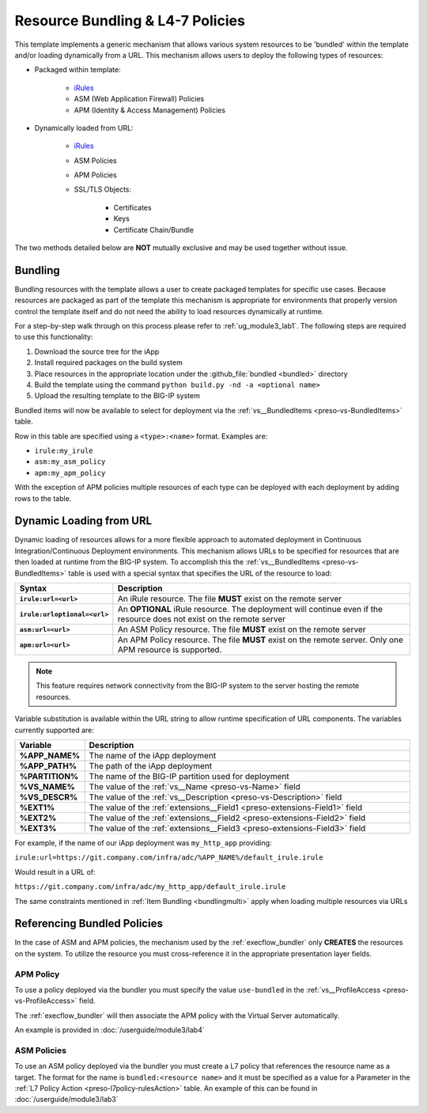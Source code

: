 .. _iRules: https://devcentral.f5.com/wiki/iRules.HomePage.ashx
.. _vs__BundledItems: presoref/presoref.html#field-vs-bundleditems

Resource Bundling & L4-7 Policies
=================================

This template implements a generic mechanism that allows various system 
resources to be 'bundled' within the template and/or loading dynamically from
a URL.  This mechanism allows users to deploy the following types of resources:

- Packaged within template:

	- iRules_
	- ASM (Web Application Firewall) Policies
	- APM (Identity & Access Management) Policies

- Dynamically loaded from URL:

	- iRules_
	- ASM Policies
	- APM Policies
	- SSL/TLS Objects:

		- Certificates
		- Keys
		- Certificate Chain/Bundle

The two methods detailed below are **NOT** mutually exclusive and may be used 
together without issue.

.. _policies_bundling:

Bundling
--------

Bundling resources with the template allows a user to create packaged templates
for specific use cases.  Because resources are packaged as part of the template
this mechanism is appropriate for environments that properly version control 
the template itself and do not need the ability to load resources dynamically
at runtime.

For a step-by-step walk through on this process please refer to 
:ref:`ug_module3_lab1`. The following steps are required to use this functionality:

#. Download the source tree for the iApp
#. Install required packages on the build system
#. Place resources in the appropriate location under the :github_file:`bundled <bundled>` directory
#. Build the template using the command ``python build.py -nd -a <optional name>``
#. Upload the resulting template to the BIG-IP system

Bundled items will now be available to select for deployment via the 
:ref:`vs__BundledItems <preso-vs-BundledItems>` table.

Row in this table are specified using a ``<type>:<name>`` format.  Examples are:

- ``irule:my_irule``
- ``asm:my_asm_policy``
- ``apm:my_apm_policy``

.. _bundlingmulti:

With the exception of APM policies multiple resources of each type can be
deployed with each deployment by adding rows to the table.

.. _policies_url:

Dynamic Loading from URL
------------------------

Dynamic loading of resources allows for a more flexible approach to automated
deployment in Continuous Integration/Continuous Deployment environments.  This
mechanism allows URLs to be specified for resources that are then loaded at 
runtime from the BIG-IP system.  To accomplish this the 
:ref:`vs__BundledItems <preso-vs-BundledItems>` table is used with a special
syntax that specifies the URL of the resource to load:

.. list-table::
	:widths: 10 90
	:header-rows: 1
	:stub-columns: 1

	* - Syntax
	  - Description
	* - ``irule:url=<url>``
	  - An iRule resource.  The file **MUST** exist on the remote server
	* - ``irule:urloptional=<url>``
	  - An **OPTIONAL** iRule resource.  The deployment will continue even if 
	    the resource does not exist on the remote server
	* - ``asm:url=<url>``
	  - An ASM Policy resource.  The file **MUST** exist on the remote server
	* - ``apm:url=<url>``
	  - An APM Policy resource.  The file **MUST** exist on the remote server. 
	    Only one APM resource is supported.

.. NOTE::
	This feature requires network connectivity from the BIG-IP system to the 
	server hosting the remote resources.  

Variable substitution is available within the URL string to allow runtime 
specification of URL components.  The variables currently supported are:


.. list-table::
	:widths: 10 90
	:header-rows: 1
	:stub-columns: 1

	* - Variable
	  - Description
	* - %APP_NAME%
	  - The name of the iApp deployment
	* - %APP_PATH%
	  - The path of the iApp deployment
	* - %PARTITION%
	  - The name of the BIG-IP partition used for deployment
	* - %VS_NAME%
	  - The value of the :ref:`vs__Name <preso-vs-Name>` field
	* - %VS_DESCR%
	  - The value of the :ref:`vs__Description <preso-vs-Description>` field
	* - %EXT1%
	  - The value of the :ref:`extensions__Field1 <preso-extensions-Field1>` 
	    field
	* - %EXT2%
	  - The value of the :ref:`extensions__Field2 <preso-extensions-Field2>` 
	    field
	* - %EXT3%
	  - The value of the :ref:`extensions__Field3 <preso-extensions-Field3>` 
	    field

For example, if the name of our iApp deployment was ``my_http_app`` providing:

``irule:url=https://git.company.com/infra/adc/%APP_NAME%/default_irule.irule``

Would result in a URL of:

``https://git.company.com/infra/adc/my_http_app/default_irule.irule``

The same constraints mentioned in :ref:`Item Bundling <bundlingmulti>` apply
when loading multiple resources via URLs

.. _policies_ref:

Referencing Bundled Policies
----------------------------

In the case of ASM and APM policies, the mechanism used by the 
:ref:`execflow_bundler` only **CREATES** the resources on the system.  To 
utilize the resource you must cross-reference it in the  appropriate
presentation layer fields.

APM Policy
^^^^^^^^^^^^

To use a policy deployed via the bundler you must specify the value
``use-bundled`` in the :ref:`vs__ProfileAccess <preso-vs-ProfileAccess>` field.

The :ref:`execflow_bundler` will then associate the APM policy with the Virtual
Server automatically.

An example is provided in :doc:`/userguide/module3/lab4`

ASM Policies
^^^^^^^^^^^^

To use an ASM policy deployed via the bundler you must create a L7 policy that
references the resource name as a target.  The format for the name is 
``bundled:<resource name>`` and it must be specified as a value for a Parameter
in the :ref:`L7 Policy Action <preso-l7policy-rulesAction>` table.  An example
of this can be found in :doc:`/userguide/module3/lab3`

